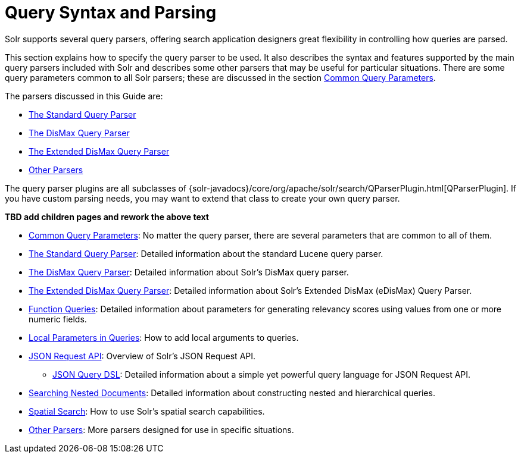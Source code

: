 = Query Syntax and Parsing
:page-children: common-query-parameters, the-standard-query-parser, the-dismax-query-parser, the-extended-dismax-query-parser, function-queries, local-parameters-in-queries, json-request-api, searching-nested-documents, spatial-search, other-parsers
// Licensed to the Apache Software Foundation (ASF) under one
// or more contributor license agreements.  See the NOTICE file
// distributed with this work for additional information
// regarding copyright ownership.  The ASF licenses this file
// to you under the Apache License, Version 2.0 (the
// "License"); you may not use this file except in compliance
// with the License.  You may obtain a copy of the License at
//
//   http://www.apache.org/licenses/LICENSE-2.0
//
// Unless required by applicable law or agreed to in writing,
// software distributed under the License is distributed on an
// "AS IS" BASIS, WITHOUT WARRANTIES OR CONDITIONS OF ANY
// KIND, either express or implied.  See the License for the
// specific language governing permissions and limitations
// under the License.

[.lead]
Solr supports several query parsers, offering search application designers great flexibility in controlling how queries are parsed.

This section explains how to specify the query parser to be used. It also describes the syntax and features supported by the main query parsers included with Solr and describes some other parsers that may be useful for particular situations. There are some query parameters common to all Solr parsers; these are discussed in the section <<common-query-parameters.adoc#common-query-parameters,Common Query Parameters>>.

The parsers discussed in this Guide are:

* <<the-standard-query-parser.adoc#the-standard-query-parser,The Standard Query Parser>>
* <<the-dismax-query-parser.adoc#the-dismax-query-parser,The DisMax Query Parser>>
* <<the-extended-dismax-query-parser.adoc#the-extended-dismax-query-parser,The Extended DisMax Query Parser>>
* <<other-parsers.adoc#other-parsers,Other Parsers>>

The query parser plugins are all subclasses of {solr-javadocs}/core/org/apache/solr/search/QParserPlugin.html[QParserPlugin]. If you have custom parsing needs, you may want to extend that class to create your own query parser.

*TBD add children pages and rework the above text*

* <<common-query-parameters.adoc#common-query-parameters,Common Query Parameters>>: No matter the query parser, there are several parameters that are common to all of them.
* <<the-standard-query-parser.adoc#the-standard-query-parser,The Standard Query Parser>>: Detailed information about the standard Lucene query parser.
* <<the-dismax-query-parser.adoc#the-dismax-query-parser,The DisMax Query Parser>>: Detailed information about Solr's DisMax query parser.
* <<the-extended-dismax-query-parser.adoc#the-extended-dismax-query-parser,The Extended DisMax Query Parser>>: Detailed information about Solr's Extended DisMax (eDisMax) Query Parser.
* <<function-queries.adoc#function-queries,Function Queries>>: Detailed information about parameters for generating relevancy scores using values from one or more numeric fields.
* <<local-parameters-in-queries.adoc#local-parameters-in-queries,Local Parameters in Queries>>: How to add local arguments to queries.
* <<json-request-api.adoc#json-request-api,JSON Request API>>: Overview of Solr's JSON Request API.
** <<json-query-dsl.adoc#json-query-dsl,JSON Query DSL>>: Detailed information about a simple yet powerful query language for JSON Request API.
* <<searching-nested-documents.adoc#searching-nested-documents,Searching Nested Documents>>: Detailed information about constructing nested and hierarchical queries.
* <<spatial-search.adoc#spatial-search,Spatial Search>>: How to use Solr's spatial search capabilities.
* <<other-parsers.adoc#other-parsers,Other Parsers>>: More parsers designed for use in specific situations.
